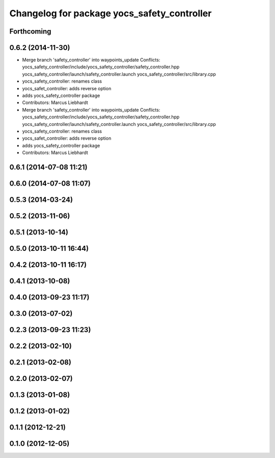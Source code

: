 ^^^^^^^^^^^^^^^^^^^^^^^^^^^^^^^^^^^^^^^^^^^^
Changelog for package yocs_safety_controller
^^^^^^^^^^^^^^^^^^^^^^^^^^^^^^^^^^^^^^^^^^^^

Forthcoming
-----------

0.6.2 (2014-11-30)
------------------
* Merge branch 'safety_controller' into waypoints_update
  Conflicts:
  yocs_safety_controller/include/yocs_safety_controller/safety_controller.hpp
  yocs_safety_controller/launch/safety_controller.launch
  yocs_safety_controller/src/library.cpp
* yocs_safety_controller: renames class
* yocs_safet_controller: adds reverse option
* adds yocs_safety_controller package
* Contributors: Marcus Liebhardt

* Merge branch 'safety_controller' into waypoints_update
  Conflicts:
  yocs_safety_controller/include/yocs_safety_controller/safety_controller.hpp
  yocs_safety_controller/launch/safety_controller.launch
  yocs_safety_controller/src/library.cpp
* yocs_safety_controller: renames class
* yocs_safet_controller: adds reverse option
* adds yocs_safety_controller package
* Contributors: Marcus Liebhardt

0.6.1 (2014-07-08 11:21)
------------------------

0.6.0 (2014-07-08 11:07)
------------------------

0.5.3 (2014-03-24)
------------------

0.5.2 (2013-11-06)
------------------

0.5.1 (2013-10-14)
------------------

0.5.0 (2013-10-11 16:44)
------------------------

0.4.2 (2013-10-11 16:17)
------------------------

0.4.1 (2013-10-08)
------------------

0.4.0 (2013-09-23 11:17)
------------------------

0.3.0 (2013-07-02)
------------------

0.2.3 (2013-09-23 11:23)
------------------------

0.2.2 (2013-02-10)
------------------

0.2.1 (2013-02-08)
------------------

0.2.0 (2013-02-07)
------------------

0.1.3 (2013-01-08)
------------------

0.1.2 (2013-01-02)
------------------

0.1.1 (2012-12-21)
------------------

0.1.0 (2012-12-05)
------------------
